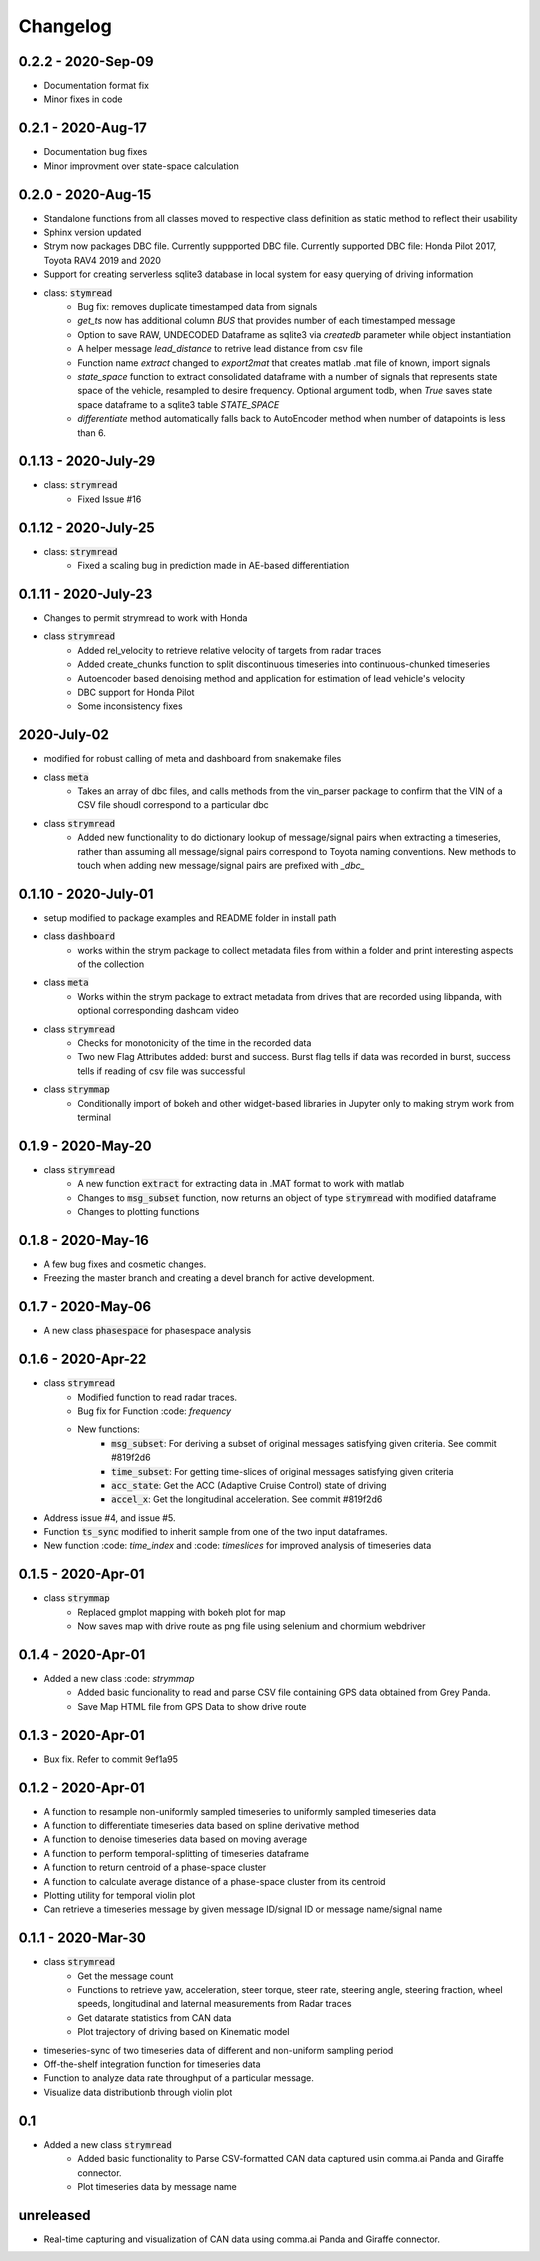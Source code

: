 =========
Changelog
=========

0.2.2 - 2020-Sep-09
--------------------
- Documentation format fix
- Minor fixes in code

0.2.1 - 2020-Aug-17
--------------------
- Documentation bug fixes
- Minor improvment over state-space calculation

0.2.0 - 2020-Aug-15
-----------------------
- Standalone functions from all classes moved to respective class definition as static method to reflect their usability
- Sphinx version updated
- Strym now packages DBC file. Currently suppported DBC file. Currently supported DBC file: Honda Pilot 2017, Toyota RAV4 2019 and 2020
- Support for creating serverless sqlite3 database in local system for easy querying of driving information

- class: :code:`stymread`
    - Bug fix: removes duplicate timestamped data from signals
    - `get_ts` now has additional column *BUS* that provides number of each timestamped message
    - Option to save RAW, UNDECODED Dataframe as sqlite3 via `createdb` parameter while object instantiation
    - A helper message `lead_distance` to retrive lead distance from csv file
    - Function name `extract` changed to `export2mat` that creates matlab .mat file of known, import signals
    - `state_space` function to extract consolidated dataframe with a number of signals that represents state space of the vehicle, resampled to desire frequency. Optional argument todb, when `True` saves state space dataframe to a sqlite3 table `STATE_SPACE`
    - `differentiate` method automatically falls back to AutoEncoder method when number of datapoints is less than 6.

0.1.13 - 2020-July-29
----------------------
- class: :code:`strymread`
    - Fixed Issue #16

0.1.12 - 2020-July-25
----------------------
- class: :code:`strymread`
    - Fixed a scaling bug in prediction made in AE-based differentiation

0.1.11 - 2020-July-23
----------------------
- Changes to permit strymread to work with Honda
 
- class :code:`strymread`
    - Added rel_velocity to retrieve relative velocity of targets from radar traces
    - Added create_chunks function to split discontinuous timeseries into continuous-chunked timeseries
    - Autoencoder based denoising method and application for estimation of lead vehicle's velocity
    - DBC support for Honda Pilot
    - Some inconsistency fixes

2020-July-02
---------------------
- modified for robust calling of meta and dashboard from snakemake files

- class :code:`meta`
    - Takes an array of dbc files, and calls methods from the vin_parser package to confirm that the VIN of a CSV file shoudl correspond to a particular dbc

- class :code:`strymread`
    - Added new functionality to do dictionary lookup of message/signal pairs when extracting a timeseries, rather than assuming all message/signal pairs correspond to Toyota naming conventions. New methods to touch when adding new message/signal pairs are prefixed with `_dbc_`

0.1.10 - 2020-July-01
---------------------
- setup modified to package examples and README folder in install path

- class :code:`dashboard`
    - works within the strym package to collect metadata files from within a folder and print interesting aspects of the collection
    
- class :code:`meta`
    - Works within the strym package to extract metadata from drives that are recorded using libpanda, with optional corresponding dashcam video

- class :code:`strymread`
    - Checks for monotonicity of the time in the recorded data
    - Two new Flag Attributes added: burst and success. Burst flag tells if data was recorded in burst, success tells if reading of csv file was successful

- class :code:`strymmap`
    - Conditionally import of bokeh and other widget-based libraries in Jupyter only to making strym work from terminal
    
    
0.1.9 - 2020-May-20
-------------------
- class :code:`strymread`
    - A new function :code:`extract` for extracting data in .MAT format to work with matlab
    - Changes to :code:`msg_subset` function, now returns an object of type :code:`strymread` with modified dataframe
    - Changes to plotting functions

0.1.8 - 2020-May-16
-------------------

- A few bug fixes and cosmetic changes.
- Freezing the master branch and creating a devel branch for active development.

0.1.7 - 2020-May-06
---------------------

- A new class :code:`phasespace` for phasespace analysis


0.1.6 - 2020-Apr-22
-----------------------
- class :code:`strymread`
    - Modified function to read radar traces. 
    - Bug fix for Function :code: `frequency`
    - New functions:
        - :code:`msg_subset`: For deriving a subset of original messages satisfying given criteria. See commit #819f2d6
        - :code:`time_subset`: For getting time-slices of original messages satisfying given criteria
        - :code:`acc_state`: Get the ACC (Adaptive Cruise Control) state of driving
        - :code:`accel_x`: Get the longitudinal acceleration. See commit #819f2d6
- Address issue #4, and issue #5.

- Function :code:`ts_sync` modified to inherit sample from one of the two input dataframes.
- New function :code: `time_index` and :code: `timeslices` for improved analysis of timeseries data


0.1.5 - 2020-Apr-01
----------------------
- class :code:`strymmap`
    - Replaced gmplot mapping with bokeh plot for map
    - Now saves map with drive route as png file using selenium and chormium webdriver

0.1.4 - 2020-Apr-01
---------------------
- Added a new class :code: `strymmap`
    - Added basic funcionality to read and parse CSV file containing GPS data obtained from Grey Panda.
    - Save Map HTML file from GPS Data to show drive route

0.1.3 - 2020-Apr-01
---------------------
- Bux fix. Refer to commit 9ef1a95

0.1.2 - 2020-Apr-01
--------------------
- A function to resample non-uniformly sampled timeseries to uniformly sampled timeseries data
- A function to differentiate timeseries data based on spline derivative method
- A function to denoise timeseries data based on moving average
- A function to perform temporal-splitting of timeseries dataframe
- A function to return centroid of a phase-space cluster
- A function to calculate average distance of a phase-space cluster from its centroid
- Plotting utility for temporal violin plot
- Can retrieve a timeseries message by given message ID/signal ID or message name/signal name

0.1.1 - 2020-Mar-30
--------------------
- class :code:`strymread`
   - Get the message count
   - Functions to retrieve yaw, acceleration, steer torque, steer rate, steering angle, steering fraction, wheel speeds, longitudinal and laternal measurements from Radar traces
   - Get datarate statistics from CAN data
   - Plot trajectory of driving based on Kinematic model
- timeseries-sync of two timeseries data of different and non-uniform sampling period
- Off-the-shelf integration function for timeseries data
- Function to analyze data rate throughput of a particular message.
- Visualize data distributionb through violin plot

0.1
-----
- Added a new class :code:`strymread`
   - Added basic functionality to Parse CSV-formatted CAN data captured usin comma.ai Panda and Giraffe connector.
   - Plot timeseries data by message name

unreleased
-----------
* Real-time capturing and visualization of CAN data using comma.ai Panda and Giraffe connector.
